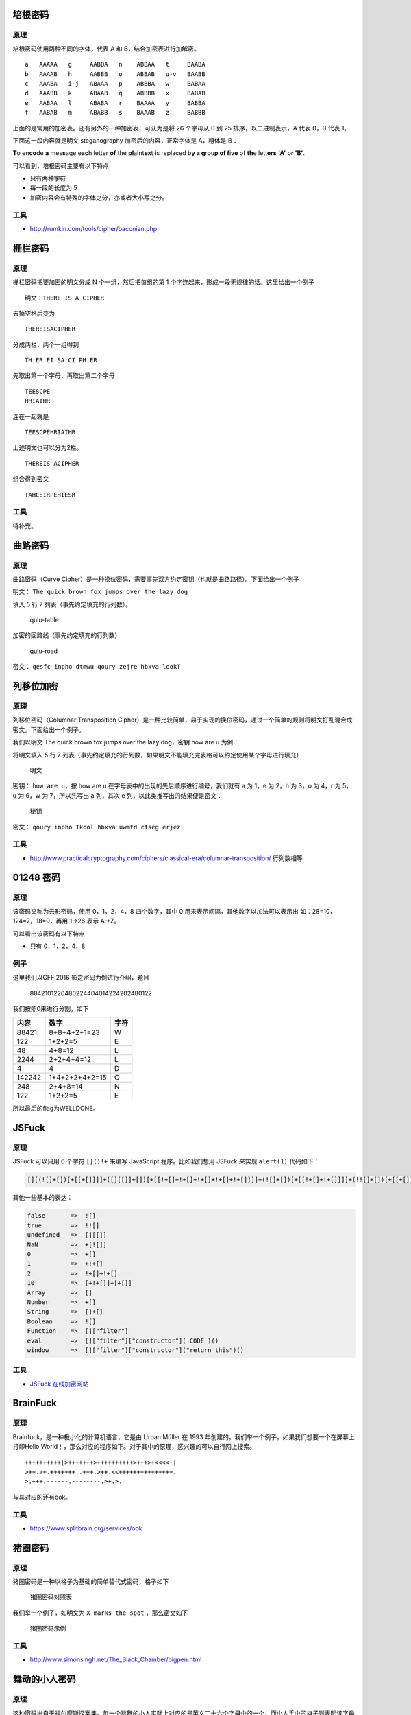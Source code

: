 培根密码
========

原理
----

培根密码使用两种不同的字体，代表 A 和 B，结合加密表进行加解密。

::

    a   AAAAA   g     AABBA   n    ABBAA   t     BAABA
    b   AAAAB   h     AABBB   o    ABBAB   u-v   BAABB
    c   AAABA   i-j   ABAAA   p    ABBBA   w     BABAA
    d   AAABB   k     ABAAB   q    ABBBB   x     BABAB
    e   AABAA   l     ABABA   r    BAAAA   y     BABBA
    f   AABAB   m     ABABB   s    BAAAB   z     BABBB

上面的是常用的加密表。还有另外的一种加密表，可认为是将 26 个字母从 0 到
25 排序，以二进制表示，A 代表 0，B 代表 1。

下面这一段内容就是明文 steganography 加密后的内容，正常字体是 A，粗体是
B：

**T**\ o en\ **co**\ de **a** mes\ **s**\ age e\ **ac**\ h letter **of**
the **pl**\ a\ **i**\ nt\ **ex**\ t **i**\ s replaced b\ **y a
g**\ rou\ **p of f**\ i\ **ve** of **th**\ e lett\ **ers** **'A'**
o\ **r 'B'**.

可以看到，培根密码主要有以下特点

-  只有两种字符

-  每一段的长度为 5
-  加密内容会有特殊的字体之分，亦或者大小写之分。

工具
----

-  http://rumkin.com/tools/cipher/baconian.php

栅栏密码
========

原理
----

栅栏密码把要加密的明文分成 N 个一组，然后把每组的第 1
个字连起来，形成一段无规律的话。这里给出一个例子

::

    明文：THERE IS A CIPHER

去掉空格后变为

::

    THEREISACIPHER

分成两栏，两个一组得到

::

    TH ER EI SA CI PH ER

先取出第一个字母，再取出第二个字母

::

    TEESCPE
    HRIAIHR

连在一起就是

::

    TEESCPEHRIAIHR

上述明文也可以分为2栏。

::

    THEREIS ACIPHER

组合得到密文

::

    TAHCEIRPEHIESR

工具
----

待补充。

曲路密码
========

原理
----

曲路密码（Curve
Cipher）是一种换位密码，需要事先双方约定密钥（也就是曲路路径）。下面给出一个例子

明文： ``The quick brown fox jumps over the lazy dog``

填入 5 行 7 列表（事先约定填充的行列数）。

.. figure:: /crypto/classical/figure/qulu-table.png
   :alt: qulu-table

   qulu-table

加密的回路线（事先约定填充的行列数）

.. figure:: /crypto/classical/figure/qulu-road.png
   :alt: qulu-road

   qulu-road

密文： ``gesfc inpho dtmwu qoury zejre hbxva lookT``

列移位加密
==========

原理
----

列移位密码（Columnar Transposition
Cipher）是一种比较简单，易于实现的换位密码，通过一个简单的规则将明文打乱混合成密文。下面给出一个例子。

我们以明文 The quick brown fox jumps over the lazy dog，密钥 how are u
为例：

将明文填入 5 行 7
列表（事先约定填充的行列数，如果明文不能填充完表格可以约定使用某个字母进行填充）

.. figure:: /crypto/classical/figure/列移位加密-明文.png
   :alt: 明文

   明文

密钥： ``how are u``\ ，按 how are u
在字母表中的出现的先后顺序进行编号，我们就有 a 为 1，e 为 2，h 为 3，o
为 4，r 为 5，u 为 6，w 为 7，所以先写出 a 列，其次 e
列，以此类推写出的结果便是密文：

.. figure:: /crypto/classical/figure/列移位加密-秘钥.png
   :alt: 秘钥

   秘钥

密文： ``qoury inpho Tkool hbxva uwmtd cfseg erjez``

工具
----

-  http://www.practicalcryptography.com/ciphers/classical-era/columnar-transposition/
   行列数相等

01248 密码
==========

原理
----

该密码又称为云影密码，使用 0，1，2，4，8 四个数字，其中 0
用来表示间隔，其他数字以加法可以表示出 如：28=10，124=7，18=9，再用
1->26 表示 A->Z。

可以看出该密码有以下特点

-  只有 0，1，2，4，8

例子
----

这里我们以CFF 2016 影之密码为例进行介绍，题目

    8842101220480224404014224202480122

我们按照0来进行分割，如下

+----------+------------------+--------+
| 内容     | 数字             | 字符   |
+==========+==================+========+
| 88421    | 8+8+4+2+1=23     | W      |
+----------+------------------+--------+
| 122      | 1+2+2=5          | E      |
+----------+------------------+--------+
| 48       | 4+8=12           | L      |
+----------+------------------+--------+
| 2244     | 2+2+4+4=12       | L      |
+----------+------------------+--------+
| 4        | 4                | D      |
+----------+------------------+--------+
| 142242   | 1+4+2+2+4+2=15   | O      |
+----------+------------------+--------+
| 248      | 2+4+8=14         | N      |
+----------+------------------+--------+
| 122      | 1+2+2=5          | E      |
+----------+------------------+--------+

所以最后的flag为WELLDONE。

JSFuck
======

原理
----

JSFuck 可以只用 6 个字符 ``[]()!+`` 来编写 JavaScript 程序。比如我们想用
JSFuck 来实现 ``alert(1)`` 代码如下：

.. code:: javascript

    [][(![]+[])[+[[+[]]]]+([][[]]+[])[+[[!+[]+!+[]+!+[]+!+[]+!+[]]]]+(![]+[])[+[[!+[]+!+[]]]]+(!![]+[])[+[[+[]]]]+(!![]+[])[+[[!+[]+!+[]+!+[]]]]+(!![]+[])[+[[+!+[]]]]][([][(![]+[])[+[[+[]]]]+([][[]]+[])[+[[!+[]+!+[]+!+[]+!+[]+!+[]]]]+(![]+[])[+[[!+[]+!+[]]]]+(!![]+[])[+[[+[]]]]+(!![]+[])[+[[!+[]+!+[]+!+[]]]]+(!![]+[])[+[[+!+[]]]]]+[])[+[[!+[]+!+[]+!+[]]]]+([][(![]+[])[+[[+[]]]]+([][[]]+[])[+[[!+[]+!+[]+!+[]+!+[]+!+[]]]]+(![]+[])[+[[!+[]+!+[]]]]+(!![]+[])[+[[+[]]]]+(!![]+[])[+[[!+[]+!+[]+!+[]]]]+(!![]+[])[+[[+!+[]]]]]+[])[+[[!+[]+!+[]+!+[]+!+[]+!+[]+!+[]]]]+([][[]]+[])[+[[+!+[]]]]+(![]+[])[+[[!+[]+!+[]+!+[]]]]+(!![]+[])[+[[+[]]]]+(!![]+[])[+[[+!+[]]]]+([][[]]+[])[+[[+[]]]]+([][(![]+[])[+[[+[]]]]+([][[]]+[])[+[[!+[]+!+[]+!+[]+!+[]+!+[]]]]+(![]+[])[+[[!+[]+!+[]]]]+(!![]+[])[+[[+[]]]]+(!![]+[])[+[[!+[]+!+[]+!+[]]]]+(!![]+[])[+[[+!+[]]]]]+[])[+[[!+[]+!+[]+!+[]]]]+(!![]+[])[+[[+[]]]]+([][(![]+[])[+[[+[]]]]+([][[]]+[])[+[[!+[]+!+[]+!+[]+!+[]+!+[]]]]+(![]+[])[+[[!+[]+!+[]]]]+(!![]+[])[+[[+[]]]]+(!![]+[])[+[[!+[]+!+[]+!+[]]]]+(!![]+[])[+[[+!+[]]]]]+[])[+[[!+[]+!+[]+!+[]+!+[]+!+[]+!+[]]]]+(!![]+[])[+[[+!+[]]]]]((![]+[])[+[[+!+[]]]]+(![]+[])[+[[!+[]+!+[]]]]+(!![]+[])[+[[!+[]+!+[]+!+[]]]]+(!![]+[])[+[[+!+[]]]]+(!![]+[])[+[[+[]]]]+([][(![]+[])[+[[+[]]]]+([][[]]+[])[+[[!+[]+!+[]+!+[]+!+[]+!+[]]]]+(![]+[])[+[[!+[]+!+[]]]]+(!![]+[])[+[[+[]]]]+(!![]+[])[+[[!+[]+!+[]+!+[]]]]+(!![]+[])[+[[+!+[]]]]]+[])[+[[+!+[]]]+[[!+[]+!+[]+!+[]+!+[]+!+[]]]]+[+!+[]]+([][(![]+[])[+[[+[]]]]+([][[]]+[])[+[[!+[]+!+[]+!+[]+!+[]+!+[]]]]+(![]+[])[+[[!+[]+!+[]]]]+(!![]+[])[+[[+[]]]]+(!![]+[])[+[[!+[]+!+[]+!+[]]]]+(!![]+[])[+[[+!+[]]]]]+[])[+[[+!+[]]]+[[!+[]+!+[]+!+[]+!+[]+!+[]+!+[]]]])()

其他一些基本的表达：

.. code:: javascript

    false       =>  ![]
    true        =>  !![]
    undefined   =>  [][[]]
    NaN         =>  +[![]]
    0           =>  +[]
    1           =>  +!+[]
    2           =>  !+[]+!+[]
    10          =>  [+!+[]]+[+[]]
    Array       =>  []
    Number      =>  +[]
    String      =>  []+[]
    Boolean     =>  ![]
    Function    =>  []["filter"]
    eval        =>  []["filter"]["constructor"]( CODE )()
    window      =>  []["filter"]["constructor"]("return this")()

工具
----

-  `JSFuck 在线加密网站 <http://www.jsfuck.com/>`__

BrainFuck
=========

原理
----

Brainfuck，是一种极小化的计算机语言，它是由 Urban Müller 在 1993
年创建的。我们举一个例子，如果我们想要一个在屏幕上打印Hello
World！，那么对应的程序如下。对于其中的原理，感兴趣的可以自行网上搜索。

::

    ++++++++++[>+++++++>++++++++++>+++>+<<<<-]
    >++.>+.+++++++..+++.>++.<<+++++++++++++++.
    >.+++.------.--------.>+.>.

与其对应的还有ook。

工具
----

-  https://www.splitbrain.org/services/ook

猪圈密码
========

原理
----

猪圈密码是一种以格子为基础的简单替代式密码，格子如下

.. figure:: /crypto/classical/figure/pigpen.png
   :alt: 猪圈密码对照表

   猪圈密码对照表

我们举一个例子，如明文为 ``X marks the spot`` ，那么密文如下

.. figure:: /crypto/classical/figure/pigpen_example.png
   :alt: 猪圈密码示例

   猪圈密码示例

工具
----

-  http://www.simonsingh.net/The\_Black\_Chamber/pigpen.html

舞动的小人密码
==============

原理
----

这种密码出自于福尔摩斯探案集。每一个跳舞的小人实际上对应的是英文二十六个字母中的一个，而小人手中的旗子则表明该字母是单词的最后一个字母，如果仅仅是一个单词而不是句子，或者是句子中最后的一个单词，则单词中最后一个字母不必举旗。

.. figure:: /crypto/classical/figure/dancingman.jpg
   :alt: 舞动的小人密码

   舞动的小人密码

键盘密码
========

所谓键盘密码，就是采用手机键盘或者电脑键盘进行加密。

手机键盘密码
------------

手机键盘加密方式，是每个数字键上有 3-4
个字母，用两位数字来表示字母，例如：ru
用手机键盘表示就是：7382，那么这里就可以知道了，手机键盘加密方式不可能用
1 开头，第二位数字不可能超过 4，解密的时候参考此

.. figure:: /crypto/classical/figure/mobile.jpg
   :alt: picture

   picture

关于手机键盘加密还有另一种方式，就是「音的」式（这一点可能根据手机的不同会有所不同），具体参照手机键盘来打，例如：「数字」表示出来就是：748
94。在手机键盘上面按下这几个数，就会出：「数字」的拼音。

电脑键盘棋盘
------------

电脑键盘棋盘加密，利用了电脑的棋盘方阵。

.. figure:: /crypto/classical/figure/computer-chess.jpg
   :alt: 电脑棋盘加密

   电脑棋盘加密

电脑键盘坐标
------------

电脑键盘坐标加密，利用键盘上面的字母行和数字行来加密，例：bye 用电脑键盘
XY 表示就是：351613

.. figure:: /crypto/classical/figure/computer-x-y.jpg
   :alt: 电脑键盘坐标加密

   电脑键盘坐标加密

电脑键盘 QWE
------------

电脑键盘 QWE 加密法，就是用字母表替换键盘上面的排列顺序。

.. figure:: /crypto/classical/figure/computer-qwe.jpg
   :alt: computer-qwe

   computer-qwe

键盘布局加密
------------

简单地说就是根据给定的字符在键盘上的样子来进行加密。

例1
---

这里我们以0CTF 2014 classic为例进行介绍，题目如下

    小丁丁发现自己置身于一个诡异的房间，面前只有一扇刻着奇怪字符的门。
    他发现门边上还有一道密码锁，似乎要输入密码才能开门。。4esxcft5
    rdcvgt 6tfc78uhg 098ukmnb

发现这么乱，还同时包括数字和字母猜想可能是键盘密码，试着在键盘上按照字母顺序描绘一下，可得到0ops字样，猜测就是flag了。

例2
---

这里以2017年xman选拔赛中一二三，木头人为例，题目描述如下

    我数123木头人，再不行动就要被扣分。

    23731263111628163518122316391715262121

    密码格式xman{flag}

题目中有很明显的提示123，那么就自然需要联想到键盘密码中电脑键盘坐标密码，可以发现前几个数字第二个数字都是1-3范围内的，也验证了我们的猜测。于是

    23-x

    73-m

    12-a

    63-n

    11-q

不对呀，密码格式是xman{，第四个字符是{，于是看了看{的位置，其并没有对应的横坐标，但是如果我们手动把它视为11的话，那么111就是{。。。然后依次往后推，发现确实可行，，最后再把121视为}即可得到flag。如下

xman{hintisenough}

从这里我们可以看出，我们还是要注意迁移性，不能单纯地照搬一些已有的知识。

题目
----

-  实验吧 奇怪的短信
